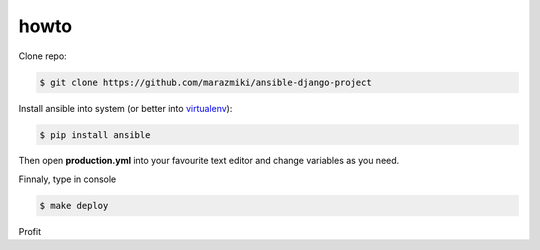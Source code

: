 =====
howto
=====

Clone repo:

.. code:: bash

    $ git clone https://github.com/marazmiki/ansible-django-project

Install ansible into system (or better into `virtualenv <https://virtualenv.pypa.io/en/latest/>`_):

.. code:: bash

    $ pip install ansible

Then open **production.yml** into your favourite text editor and change variables as you need.

Finnaly, type in console

.. code:: python

    $ make deploy

Profit
